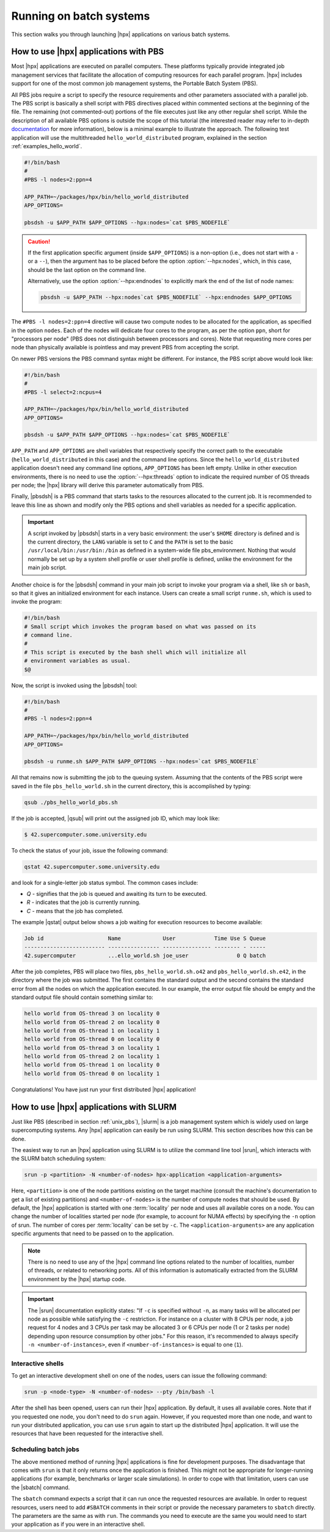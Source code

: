 ..
    Copyright (C) 2007-2014 Hartmut Kaiser
    Copyright (C) 2011 Bryce Lelbach
    Copyright (C) 2013 Pyry Jahkola
    Copyright (C) 2013 Thomas Heller

    Distributed under the Boost Software License, Version 1.0. (See accompanying
    file LICENSE_1_0.txt or copy at http://www.boost.org/LICENSE_1_0.txt)

.. _running_on_batch_systems:

========================
Running on batch systems
========================

This section walks you through launching |hpx| applications on various batch
systems.

.. _unix_pbs:

How to use |hpx| applications with PBS
======================================

Most |hpx| applications are executed on parallel computers. These platforms
typically provide integrated job management services that facilitate the
allocation of computing resources for each parallel program. |hpx| includes
support for one of the most common job management systems, the
Portable Batch System (PBS).

All PBS jobs require a script to specify the resource requirements and other
parameters associated with a parallel job. The PBS script is basically a shell
script with PBS directives placed within commented sections at the beginning of
the file. The remaining (not commented-out) portions of the file executes just
like any other regular shell script. While the description of all available PBS
options is outside the scope of this tutorial (the interested reader may refer
to in-depth `documentation <http://www.clusterresources.com/torquedocs21/>`_ for
more information), below is a minimal example to illustrate the approach. The following
test application will use the multithreaded ``hello_world_distributed``
program, explained in the section :ref:`examples_hello_world`.

.. code-block:: bash

   #!/bin/bash
   #
   #PBS -l nodes=2:ppn=4

   APP_PATH=~/packages/hpx/bin/hello_world_distributed
   APP_OPTIONS=

   pbsdsh -u $APP_PATH $APP_OPTIONS --hpx:nodes=`cat $PBS_NODEFILE`

.. caution::

   If the first application specific argument (inside ``$APP_OPTIONS``) is a
   non-option (i.e., does not start with a ``-`` or a ``--``), then the argument has to
   be placed before the option :option:`--hpx:nodes`, which, in this case, should
   be the last option on the command line.

   Alternatively, use the option :option:`--hpx:endnodes` to explicitly mark the
   end of the list of node names:

   .. code-block:: bash

      pbsdsh -u $APP_PATH --hpx:nodes`cat $PBS_NODEFILE` --hpx:endnodes $APP_OPTIONS

The ``#PBS -l nodes=2:ppn=4`` directive will cause two compute nodes to be
allocated for the application, as specified in the option ``nodes``. Each of the
nodes will dedicate four cores to the program, as per the option ``ppn``, short
for "processors per node" (PBS does not distinguish between processors and
cores). Note that requesting more cores per node than physically available is
pointless and may prevent PBS from accepting the script.

On newer PBS versions the PBS command syntax might be different. For instance,
the PBS script above would look like:

.. code-block:: bash

   #!/bin/bash
   #
   #PBS -l select=2:ncpus=4

   APP_PATH=~/packages/hpx/bin/hello_world_distributed
   APP_OPTIONS=

   pbsdsh -u $APP_PATH $APP_OPTIONS --hpx:nodes=`cat $PBS_NODEFILE`

``APP_PATH`` and ``APP_OPTIONS`` are shell variables that respectively specify
the correct path to the executable (``hello_world_distributed`` in this case)
and the command line options. Since the ``hello_world_distributed`` application
doesn't need any command line options, ``APP_OPTIONS`` has been left empty.
Unlike in other execution environments, there is no need to use the
:option:`--hpx:threads` option to indicate the required number of OS threads per
node; the |hpx| library will derive this parameter automatically from PBS.

Finally, |pbsdsh| is a PBS command that starts tasks to the resources allocated
to the current job. It is recommended to leave this line as shown and modify
only the PBS options and shell variables as needed for a specific application.

.. important::

   A script invoked by |pbsdsh| starts in a very basic environment: the user's
   ``$HOME`` directory is defined and is the current directory, the ``LANG``
   variable is set to ``C`` and the ``PATH`` is set to the basic
   ``/usr/local/bin:/usr/bin:/bin`` as defined in a system-wide file
   pbs_environment. Nothing that would normally be set up by a system shell
   profile or user shell profile is defined, unlike the environment for the main
   job script.

Another choice is for the |pbsdsh| command in your main job script to invoke
your program via a shell, like ``sh`` or ``bash``, so that it gives an initialized
environment for each instance. Users can create a small script ``runme.sh``, which is used
to invoke the program:

.. code-block:: bash

   #!/bin/bash
   # Small script which invokes the program based on what was passed on its
   # command line.
   #
   # This script is executed by the bash shell which will initialize all
   # environment variables as usual.
   $@

Now, the script is invoked using the |pbsdsh| tool:

.. code-block:: bash

   #!/bin/bash
   #
   #PBS -l nodes=2:ppn=4

   APP_PATH=~/packages/hpx/bin/hello_world_distributed
   APP_OPTIONS=

   pbsdsh -u runme.sh $APP_PATH $APP_OPTIONS --hpx:nodes=`cat $PBS_NODEFILE`

All that remains now is submitting the job to the queuing system. Assuming that
the contents of the PBS script were saved in the file ``pbs_hello_world.sh`` in the
current directory, this is accomplished by typing:

.. code-block:: bash

   qsub ./pbs_hello_world_pbs.sh

If the job is accepted, |qsub| will print out the assigned job ID, which may
look like:

.. code-block:: bash

   $ 42.supercomputer.some.university.edu

To check the status of your job, issue the following command:

.. code-block:: bash

   qstat 42.supercomputer.some.university.edu

and look for a single-letter job status symbol. The common cases include:

* *Q* - signifies that the job is queued and awaiting its turn to be executed.
* *R* - indicates that the job is currently running.
* *C* - means that the job has completed.

The example |qstat| output below shows a job waiting for execution resources
to become available:

.. code-block:: text

   Job id                    Name             User            Time Use S Queue
   ------------------------- ---------------- --------------- -------- - -----
   42.supercomputer          ...ello_world.sh joe_user               0 Q batch

After the job completes, PBS will place two files, ``pbs_hello_world.sh.o42`` and
``pbs_hello_world.sh.e42``, in the directory where the job was submitted. The
first contains the standard output and the second contains the standard error
from all the nodes on which the application executed. In our example, the error
output file should be empty and the standard output file should contain something
similar to:

.. code-block:: text

   hello world from OS-thread 3 on locality 0
   hello world from OS-thread 2 on locality 0
   hello world from OS-thread 1 on locality 1
   hello world from OS-thread 0 on locality 0
   hello world from OS-thread 3 on locality 1
   hello world from OS-thread 2 on locality 1
   hello world from OS-thread 1 on locality 0
   hello world from OS-thread 0 on locality 1

Congratulations! You have just run your first distributed |hpx| application!

.. _unix_slurm:

How to use |hpx| applications with SLURM
========================================

Just like PBS (described in section :ref:`unix_pbs`), |slurm| is a job
management system which is widely used on large supercomputing systems. Any
|hpx| application can easily be run using SLURM. This section describes how this
can be done.

The easiest way to run an |hpx| application using SLURM is to utilize the
command line tool |srun|, which interacts with the SLURM batch scheduling system:

.. code-block:: bash

   srun -p <partition> -N <number-of-nodes> hpx-application <application-arguments>

Here, ``<partition>`` is one of the node partitions existing on the target
machine (consult the machine's documentation to get a list of existing
partitions) and ``<number-of-nodes>`` is the number of compute nodes that should
be used. By default, the |hpx| application is started with one :term:`locality` per
node and uses all available cores on a node. You can change the number of
localities started per node (for example, to account for NUMA effects) by
specifying the ``-n`` option of srun. The number of cores per :term:`locality`
can be set by ``-c``. The ``<application-arguments>`` are any application
specific arguments that need to be passed on to the application.

.. note::

   There is no need to use any of the |hpx| command line options related to the
   number of localities, number of threads, or related to networking ports. All
   of this information is automatically extracted from the SLURM environment by
   the |hpx| startup code.

.. important::

   The |srun| documentation explicitly states: "If ``-c`` is specified without
   ``-n``, as many tasks will be allocated per node as possible while satisfying
   the ``-c`` restriction. For instance on a cluster with 8 CPUs per node, a job
   request for 4 nodes and 3 CPUs per task may be allocated 3 or 6 CPUs per node
   (1 or 2 tasks per node) depending upon resource consumption by other jobs."
   For this reason, it's recommended to always specify ``-n <number-of-instances>``,
   even if ``<number-of-instances>`` is equal to one (``1``).

Interactive shells
------------------

To get an interactive development shell on one of the nodes, users can issue the
following command:

.. code-block:: bash

   srun -p <node-type> -N <number-of-nodes> --pty /bin/bash -l

After the shell has been opened, users can run their |hpx| application. By default,
it uses all available cores. Note that if you requested one node, you don't need
to do ``srun`` again. However, if you requested more than one node, and want to
run your distributed application, you can use ``srun`` again to start up the
distributed |hpx| application. It will use the resources that have been requested
for the interactive shell.

Scheduling batch jobs
---------------------

The above mentioned method of running |hpx| applications is fine for development
purposes. The disadvantage that comes with ``srun`` is that it only returns once
the application is finished. This might not be appropriate for longer-running
applications (for example, benchmarks or larger scale simulations). In order to
cope with that limitation, users can use the |sbatch| command.

The ``sbatch`` command expects a script that it can run once the requested
resources are available. In order to request resources, users need to add
``#SBATCH`` comments in their script or provide the necessary parameters to
``sbatch`` directly. The parameters are the same as with ``run``. The commands
you need to execute are the same you would need to start your application as if
you were in an interactive shell.

